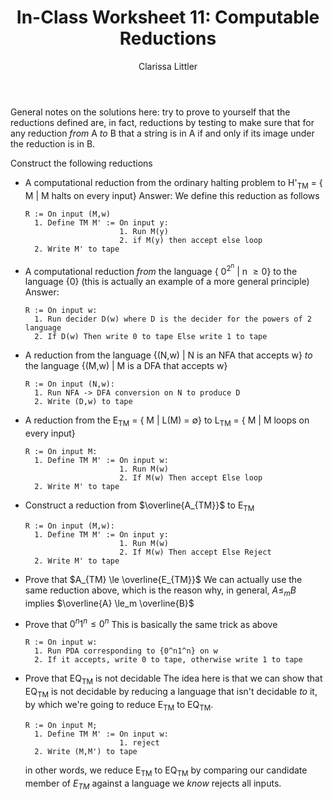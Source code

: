 #+TITLE: In-Class Worksheet 11: Computable Reductions
#+AUTHOR: Clarissa Littler
#+OPTIONS: toc:nil

General notes on the solutions here: try to prove to yourself that the reductions defined are, in fact, reductions by testing to make sure that for any reduction /from/ A /to/ B that a string is in A if and only if its image under the reduction is in B.


Construct the following reductions

+ A computational reduction from the ordinary halting problem to H'_{TM} = { M | M halts on every input}
  Answer: We define this reduction as follows
  #+BEGIN_EXAMPLE
    R := On input (M,w)
      1. Define TM M' := On input y:
                         1. Run M(y)
                         2. if M(y) then accept else loop
      2. Write M' to tape 
  #+END_EXAMPLE

+ A computational reduction /from/ the language { 0^{2^n} | n \ge 0} to the language {0} (this is actually an example of a more general principle)
  Answer: 
  #+BEGIN_EXAMPLE
    R := On input w:
      1. Run decider D(w) where D is the decider for the powers of 2 language
      2. If D(w) Then write 0 to tape Else write 1 to tape
  #+END_EXAMPLE

+ A reduction from the language {(N,w) | N is an NFA that accepts w} /to/ the language {(M,w) | M is a DFA that accepts w}
  #+BEGIN_EXAMPLE
    R := On input (N,w): 
      1. Run NFA -> DFA conversion on N to produce D
      2. Write (D,w) to tape
  #+END_EXAMPLE
+ A reduction from the E_{TM} = { M | L(M) = \emptyset} to L_{TM} = { M | M loops on every input}
  #+BEGIN_EXAMPLE
    R := On input M:
      1. Define TM M' := On input w:
                         1. Run M(w)
                         2. If M(w) Then accept Else loop
      2. Write M' to tape
  #+END_EXAMPLE
+ Construct a reduction from $\overline{A_{TM}}$ to E_{TM}
  #+BEGIN_EXAMPLE
    R := On input (M,w): 
      1. Define TM M' := On input y:
                         1. Run M(w)
                         2. If M(w) Then accept Else Reject
      2. Write M' to tape
  #+END_EXAMPLE

+ Prove that $A_{TM} \le \overline{E_{TM}}$
  We can actually use the same reduction above, which is the reason why, in general, $A \le_m B$ implies $\overline{A} \le_m \overline{B}$

+ Prove that ${0^n1^n} \le {0^n}$
  This is basically the same trick as above
  #+BEGIN_EXAMPLE
    R := On input w:
      1. Run PDA corresponding to {0^n1^n} on w
      2. If it accepts, write 0 to tape, otherwise write 1 to tape
  #+END_EXAMPLE
  
+ Prove that EQ_{TM} is not decidable
  The idea here is that we can show that EQ_{TM} is not decidable by reducing a language that isn't decidable /to/ it, by which we're going to reduce E_{TM} to EQ_{TM}.
  #+BEGIN_EXAMPLE
    R := On input M;
      1. Define TM M' := On input w:
                         1. reject
      2. Write (M,M') to tape  
  #+END_EXAMPLE
  in other words, we reduce E_{TM} to EQ_{TM} by comparing our candidate member of $E_{TM}$ against a language we /know/ rejects all inputs.
